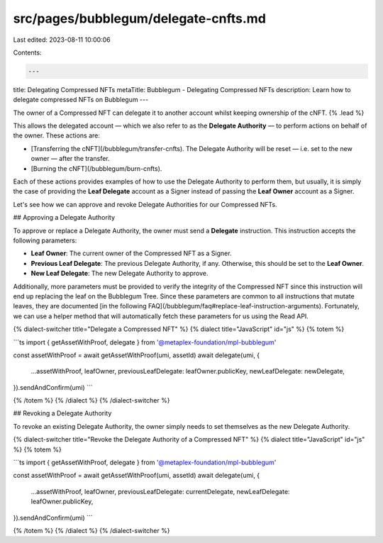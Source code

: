 src/pages/bubblegum/delegate-cnfts.md
=====================================

Last edited: 2023-08-11 10:00:06

Contents:

.. code-block:: md

    ---
title: Delegating Compressed NFTs
metaTitle: Bubblegum - Delegating Compressed NFTs
description: Learn how to delegate compressed NFTs on Bubblegum
---

The owner of a Compressed NFT can delegate it to another account whilst keeping ownership of the cNFT. {% .lead %}

This allows the delegated account — which we also refer to as the **Delegate Authority** — to perform actions on behalf of the owner. These actions are:

- [Transferring the cNFT](/bubblegum/transfer-cnfts). The Delegate Authority will be reset — i.e. set to the new owner — after the transfer.
- [Burning the cNFT](/bubblegum/burn-cnfts).

Each of these actions provides examples of how to use the Delegate Authority to perform them, but usually, it is simply the case of providing the **Leaf Delegate** account as a Signer instead of passing the **Leaf Owner** account as a Signer.

Let's see how we can approve and revoke Delegate Authorities for our Compressed NFTs.

## Approving a Delegate Authority

To approve or replace a Delegate Authority, the owner must send a **Delegate** instruction. This instruction accepts the following parameters:

- **Leaf Owner**: The current owner of the Compressed NFT as a Signer.
- **Previous Leaf Delegate**: The previous Delegate Authority, if any. Otherwise, this should be set to the **Leaf Owner**.
- **New Leaf Delegate**: The new Delegate Authority to approve.

Additionally, more parameters must be provided to verify the integrity of the Compressed NFT since this instruction will end up replacing the leaf on the Bubblegum Tree. Since these parameters are common to all instructions that mutate leaves, they are documented [in the following FAQ](/bubblegum/faq#replace-leaf-instruction-arguments). Fortunately, we can use a helper method that will automatically fetch these parameters for us using the Read API.

{% dialect-switcher title="Delegate a Compressed NFT" %}
{% dialect title="JavaScript" id="js" %}
{% totem %}

```ts
import { getAssetWithProof, delegate } from '@metaplex-foundation/mpl-bubblegum'

const assetWithProof = await getAssetWithProof(umi, assetId)
await delegate(umi, {
  ...assetWithProof,
  leafOwner,
  previousLeafDelegate: leafOwner.publicKey,
  newLeafDelegate: newDelegate,
}).sendAndConfirm(umi)
```

{% /totem %}
{% /dialect %}
{% /dialect-switcher %}

## Revoking a Delegate Authority

To revoke an existing Delegate Authority, the owner simply needs to set themselves as the new Delegate Authority.

{% dialect-switcher title="Revoke the Delegate Authority of a Compressed NFT" %}
{% dialect title="JavaScript" id="js" %}
{% totem %}

```ts
import { getAssetWithProof, delegate } from '@metaplex-foundation/mpl-bubblegum'

const assetWithProof = await getAssetWithProof(umi, assetId)
await delegate(umi, {
  ...assetWithProof,
  leafOwner,
  previousLeafDelegate: currentDelegate,
  newLeafDelegate: leafOwner.publicKey,
}).sendAndConfirm(umi)
```

{% /totem %}
{% /dialect %}
{% /dialect-switcher %}


